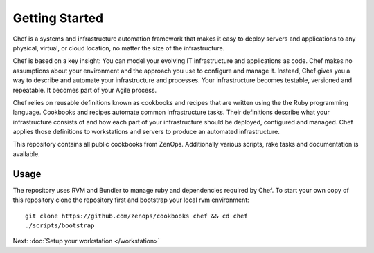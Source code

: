 Getting Started
===============

Chef is a systems and infrastructure automation framework that makes it
easy to deploy servers and applications to any physical, virtual, or cloud
location, no matter the size of the infrastructure.

Chef is based on a key insight: You can model your evolving IT infrastructure
and applications as code. Chef makes no assumptions about your environment and
the approach you use to configure and manage it. Instead, Chef gives you a way
to describe and automate your infrastructure and processes. Your infrastructure
becomes testable, versioned and repeatable. It becomes part of your Agile
process.

Chef relies on reusable definitions known as cookbooks and recipes that are
written using the the Ruby programming language. Cookbooks and recipes automate
common infrastructure tasks. Their definitions describe what your
infrastructure consists of and how each part of your infrastructure should be
deployed, configured and managed. Chef applies those definitions to
workstations and servers to produce an automated infrastructure.

This repository contains all public cookbooks from ZenOps. Additionally various
scripts, rake tasks and documentation is available.

Usage
-----

The repository uses RVM and Bundler to manage ruby and dependencies required by
Chef. To start your own copy of this repository clone the repository first and
bootstrap your local rvm environment::

  git clone https://github.com/zenops/cookbooks chef && cd chef
  ./scripts/bootstrap

Next: :doc:`Setup your workstation </workstation>`
